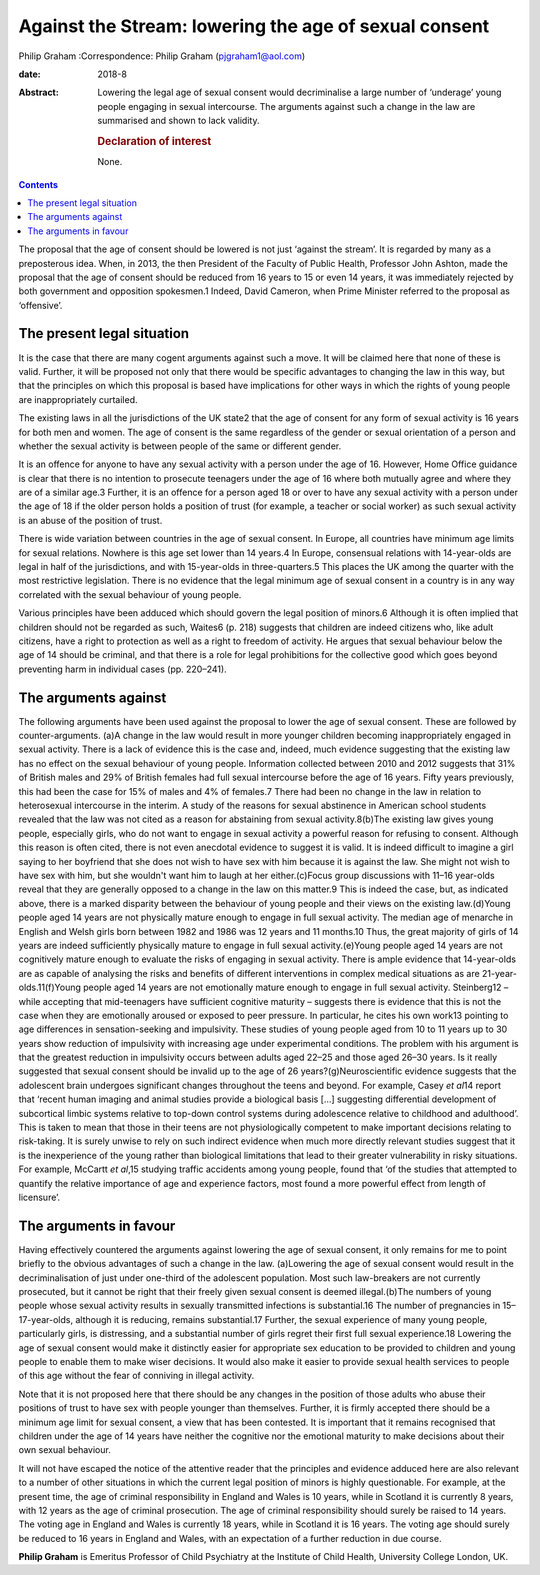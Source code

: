 ======================================================
Against the Stream: lowering the age of sexual consent
======================================================



Philip Graham
:Correspondence: Philip Graham (pjgraham1@aol.com)

:date: 2018-8

:Abstract:
   Lowering the legal age of sexual consent would decriminalise a large
   number of ‘underage’ young people engaging in sexual intercourse. The
   arguments against such a change in the law are summarised and shown
   to lack validity.

   .. rubric:: Declaration of interest
      :name: sec_a1

   None.


.. contents::
   :depth: 3
..

The proposal that the age of consent should be lowered is not just
‘against the stream’. It is regarded by many as a preposterous idea.
When, in 2013, the then President of the Faculty of Public Health,
Professor John Ashton, made the proposal that the age of consent should
be reduced from 16 years to 15 or even 14 years, it was immediately
rejected by both government and opposition spokesmen.1 Indeed, David
Cameron, when Prime Minister referred to the proposal as ‘offensive’.

.. _sec1:

The present legal situation
===========================

It is the case that there are many cogent arguments against such a move.
It will be claimed here that none of these is valid. Further, it will be
proposed not only that there would be specific advantages to changing
the law in this way, but that the principles on which this proposal is
based have implications for other ways in which the rights of young
people are inappropriately curtailed.

The existing laws in all the jurisdictions of the UK state2 that the age
of consent for any form of sexual activity is 16 years for both men and
women. The age of consent is the same regardless of the gender or sexual
orientation of a person and whether the sexual activity is between
people of the same or different gender.

It is an offence for anyone to have any sexual activity with a person
under the age of 16. However, Home Office guidance is clear that there
is no intention to prosecute teenagers under the age of 16 where both
mutually agree and where they are of a similar age.3 Further, it is an
offence for a person aged 18 or over to have any sexual activity with a
person under the age of 18 if the older person holds a position of trust
(for example, a teacher or social worker) as such sexual activity is an
abuse of the position of trust.

There is wide variation between countries in the age of sexual consent.
In Europe, all countries have minimum age limits for sexual relations.
Nowhere is this age set lower than 14 years.4 In Europe, consensual
relations with 14-year-olds are legal in half of the jurisdictions, and
with 15-year-olds in three-quarters.5 This places the UK among the
quarter with the most restrictive legislation. There is no evidence that
the legal minimum age of sexual consent in a country is in any way
correlated with the sexual behaviour of young people.

Various principles have been adduced which should govern the legal
position of minors.6 Although it is often implied that children should
not be regarded as such, Waites6 (p. 218) suggests that children are
indeed citizens who, like adult citizens, have a right to protection as
well as a right to freedom of activity. He argues that sexual behaviour
below the age of 14 should be criminal, and that there is a role for
legal prohibitions for the collective good which goes beyond preventing
harm in individual cases (pp. 220–241).

.. _sec2:

The arguments against
=====================

The following arguments have been used against the proposal to lower the
age of sexual consent. These are followed by counter-arguments. (a)A
change in the law would result in more younger children becoming
inappropriately engaged in sexual activity. There is a lack of evidence
this is the case and, indeed, much evidence suggesting that the existing
law has no effect on the sexual behaviour of young people. Information
collected between 2010 and 2012 suggests that 31% of British males and
29% of British females had full sexual intercourse before the age of 16
years. Fifty years previously, this had been the case for 15% of males
and 4% of females.7 There had been no change in the law in relation to
heterosexual intercourse in the interim. A study of the reasons for
sexual abstinence in American school students revealed that the law was
not cited as a reason for abstaining from sexual activity.8(b)The
existing law gives young people, especially girls, who do not want to
engage in sexual activity a powerful reason for refusing to consent.
Although this reason is often cited, there is not even anecdotal
evidence to suggest it is valid. It is indeed difficult to imagine a
girl saying to her boyfriend that she does not wish to have sex with him
because it is against the law. She might not wish to have sex with him,
but she wouldn't want him to laugh at her either.(c)Focus group
discussions with 11–16 year-olds reveal that they are generally opposed
to a change in the law on this matter.9 This is indeed the case, but, as
indicated above, there is a marked disparity between the behaviour of
young people and their views on the existing law.(d)Young people aged 14
years are not physically mature enough to engage in full sexual
activity. The median age of menarche in English and Welsh girls born
between 1982 and 1986 was 12 years and 11 months.10 Thus, the great
majority of girls of 14 years are indeed sufficiently physically mature
to engage in full sexual activity.(e)Young people aged 14 years are not
cognitively mature enough to evaluate the risks of engaging in sexual
activity. There is ample evidence that 14-year-olds are as capable of
analysing the risks and benefits of different interventions in complex
medical situations as are 21-year-olds.11(f)Young people aged 14 years
are not emotionally mature enough to engage in full sexual activity.
Steinberg12 – while accepting that mid-teenagers have sufficient
cognitive maturity – suggests there is evidence that this is not the
case when they are emotionally aroused or exposed to peer pressure. In
particular, he cites his own work13 pointing to age differences in
sensation-seeking and impulsivity. These studies of young people aged
from 10 to 11 years up to 30 years show reduction of impulsivity with
increasing age under experimental conditions. The problem with his
argument is that the greatest reduction in impulsivity occurs between
adults aged 22–25 and those aged 26–30 years. Is it really suggested
that sexual consent should be invalid up to the age of 26
years?(g)Neuroscientific evidence suggests that the adolescent brain
undergoes significant changes throughout the teens and beyond. For
example, Casey *et al*\ 14 report that ‘recent human imaging and animal
studies provide a biological basis […] suggesting differential
development of subcortical limbic systems relative to top-down control
systems during adolescence relative to childhood and adulthood’. This is
taken to mean that those in their teens are not physiologically
competent to make important decisions relating to risk-taking. It is
surely unwise to rely on such indirect evidence when much more directly
relevant studies suggest that it is the inexperience of the young rather
than biological limitations that lead to their greater vulnerability in
risky situations. For example, McCartt *et al*,15 studying traffic
accidents among young people, found that ‘of the studies that attempted
to quantify the relative importance of age and experience factors, most
found a more powerful effect from length of licensure’.

.. _sec3:

The arguments in favour
=======================

Having effectively countered the arguments against lowering the age of
sexual consent, it only remains for me to point briefly to the obvious
advantages of such a change in the law. (a)Lowering the age of sexual
consent would result in the decriminalisation of just under one-third of
the adolescent population. Most such law-breakers are not currently
prosecuted, but it cannot be right that their freely given sexual
consent is deemed illegal.(b)The numbers of young people whose sexual
activity results in sexually transmitted infections is substantial.16
The number of pregnancies in 15–17-year-olds, although it is reducing,
remains substantial.17 Further, the sexual experience of many young
people, particularly girls, is distressing, and a substantial number of
girls regret their first full sexual experience.18 Lowering the age of
sexual consent would make it distinctly easier for appropriate sex
education to be provided to children and young people to enable them to
make wiser decisions. It would also make it easier to provide sexual
health services to people of this age without the fear of conniving in
illegal activity.

Note that it is not proposed here that there should be any changes in
the position of those adults who abuse their positions of trust to have
sex with people younger than themselves. Further, it is firmly accepted
there should be a minimum age limit for sexual consent, a view that has
been contested. It is important that it remains recognised that children
under the age of 14 years have neither the cognitive nor the emotional
maturity to make decisions about their own sexual behaviour.

It will not have escaped the notice of the attentive reader that the
principles and evidence adduced here are also relevant to a number of
other situations in which the current legal position of minors is highly
questionable. For example, at the present time, the age of criminal
responsibility in England and Wales is 10 years, while in Scotland it is
currently 8 years, with 12 years as the age of criminal prosecution. The
age of criminal responsibility should surely be raised to 14 years. The
voting age in England and Wales is currently 18 years, while in Scotland
it is 16 years. The voting age should surely be reduced to 16 years in
England and Wales, with an expectation of a further reduction in due
course.

**Philip Graham** is Emeritus Professor of Child Psychiatry at the
Institute of Child Health, University College London, UK.
